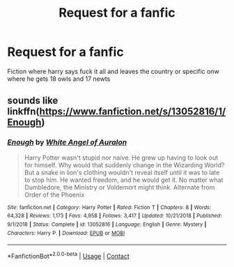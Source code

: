 #+TITLE: Request for a fanfic

* Request for a fanfic
:PROPERTIES:
:Author: sanav232
:Score: 0
:DateUnix: 1599626810.0
:DateShort: 2020-Sep-09
:FlairText: Request
:END:
Fiction where harry says fuck it all and leaves the country or specific onw where he gets 18 owls and 17 newts


** sounds like linkffn([[https://www.fanfiction.net/s/13052816/1/Enough]])
:PROPERTIES:
:Author: webbzo
:Score: 2
:DateUnix: 1599633260.0
:DateShort: 2020-Sep-09
:END:

*** [[https://www.fanfiction.net/s/13052816/1/][*/Enough/*]] by [[https://www.fanfiction.net/u/2149875/White-Angel-of-Auralon][/White Angel of Auralon/]]

#+begin_quote
  Harry Potter wasn't stupid nor naive. He grew up having to look out for himself. Why would that suddenly change in the Wizarding World? But a snake in lion's clothing wouldn't reveal itself until it was to late to stop him. He wanted freedom, and he would get it. No matter what Dumbledore, the Ministry or Voldemort might think. Alternate from Order of the Phoenix
#+end_quote

^{/Site/:} ^{fanfiction.net} ^{*|*} ^{/Category/:} ^{Harry} ^{Potter} ^{*|*} ^{/Rated/:} ^{Fiction} ^{T} ^{*|*} ^{/Chapters/:} ^{8} ^{*|*} ^{/Words/:} ^{64,328} ^{*|*} ^{/Reviews/:} ^{1,173} ^{*|*} ^{/Favs/:} ^{4,958} ^{*|*} ^{/Follows/:} ^{3,417} ^{*|*} ^{/Updated/:} ^{10/21/2018} ^{*|*} ^{/Published/:} ^{9/1/2018} ^{*|*} ^{/Status/:} ^{Complete} ^{*|*} ^{/id/:} ^{13052816} ^{*|*} ^{/Language/:} ^{English} ^{*|*} ^{/Genre/:} ^{Mystery} ^{*|*} ^{/Characters/:} ^{Harry} ^{P.} ^{*|*} ^{/Download/:} ^{[[http://www.ff2ebook.com/old/ffn-bot/index.php?id=13052816&source=ff&filetype=epub][EPUB]]} ^{or} ^{[[http://www.ff2ebook.com/old/ffn-bot/index.php?id=13052816&source=ff&filetype=mobi][MOBI]]}

--------------

*FanfictionBot*^{2.0.0-beta} | [[https://github.com/FanfictionBot/reddit-ffn-bot/wiki/Usage][Usage]] | [[https://www.reddit.com/message/compose?to=tusing][Contact]]
:PROPERTIES:
:Author: FanfictionBot
:Score: 2
:DateUnix: 1599633278.0
:DateShort: 2020-Sep-09
:END:
